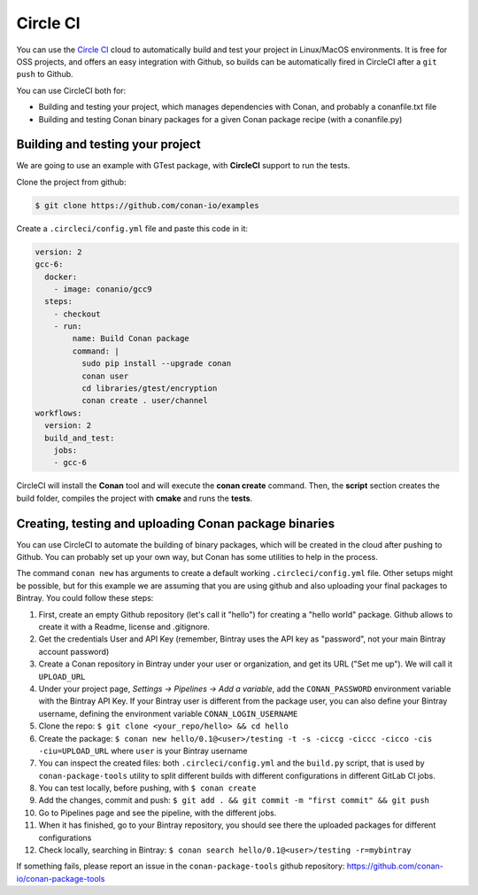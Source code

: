 .. _circleci_integration:


.. _circleci:

|circleci_logo| Circle CI
=============================

You can use the `Circle CI`_ cloud to automatically build and test your project in Linux/MacOS environments.
It is free for OSS projects, and offers an easy integration with Github, so builds can be automatically
fired in CircleCI after a ``git push`` to Github.

You can use CircleCI both for:

- Building and testing your project, which manages dependencies with Conan, and probably a conanfile.txt file
- Building and testing Conan binary packages for a given Conan package recipe (with a conanfile.py)


Building and testing your project
------------------------------------

We are going to use an example with GTest package, with **CircleCI** support to run the tests.


Clone the project from github:


.. code-block:: bash

   $ git clone https://github.com/conan-io/examples


Create a ``.circleci/config.yml`` file and paste this code in it:


.. code-block:: text

  version: 2
  gcc-6:
    docker:
      - image: conanio/gcc9
    steps:
      - checkout
      - run:
          name: Build Conan package
          command: |
            sudo pip install --upgrade conan
            conan user
            cd libraries/gtest/encryption
            conan create . user/channel
  workflows:
    version: 2
    build_and_test:
      jobs:
      - gcc-6


CircleCI will install the **Conan** tool and will execute the **conan create** command.
Then, the **script** section creates the build folder, compiles the project with **cmake** and runs the **tests**.


Creating, testing and uploading Conan package binaries
------------------------------------------------------
You can use CircleCI to automate the building of binary packages, which will be created in the
cloud after pushing to Github. You can probably set up your own way, but Conan has some utilities to help in the process.

The command ``conan new`` has arguments to create a default working ``.circleci/config.yml`` file.
Other setups might be possible, but for this example we are assuming that you are using github and also uploading your final packages to Bintray.
You could follow these steps:

#. First, create an empty Github repository (let's call it "hello") for creating a "hello world" package. Github allows to create it with a Readme, license and .gitignore.
#. Get the credentials User and API Key (remember, Bintray uses the API key as "password", not your main Bintray account password)
#. Create a Conan repository in Bintray under your user or organization, and get its URL ("Set me up"). We will call it ``UPLOAD_URL``
#. Under your project page, *Settings -> Pipelines -> Add a variable*, add the ``CONAN_PASSWORD`` environment variable with the Bintray API Key. If your Bintray user is different from the package user, you can also define your Bintray username, defining the environment variable ``CONAN_LOGIN_USERNAME``
#. Clone the repo: ``$ git clone <your_repo/hello> && cd hello``
#. Create the package: ``$ conan new hello/0.1@<user>/testing -t -s -ciccg -ciccc -cicco -cis -ciu=UPLOAD_URL`` where ``user`` is your Bintray username
#. You can inspect the created files: both ``.circleci/config.yml`` and the ``build.py`` script, that is used by ``conan-package-tools`` utility to split different builds with different configurations in different GitLab CI jobs.
#. You can test locally, before pushing, with ``$ conan create``
#. Add the changes, commit and push: ``$ git add . && git commit -m "first commit" && git push``
#. Go to Pipelines page and see the pipeline, with the different jobs.
#. When it has finished, go to your Bintray repository, you should see there the uploaded packages for different configurations
#. Check locally, searching in Bintray: ``$ conan search hello/0.1@<user>/testing -r=mybintray``

If something fails, please report an issue in the ``conan-package-tools`` github repository: https://github.com/conan-io/conan-package-tools

.. |circleci_logo| image:: ../../images/conan-circleci_logo.png
.. _`Circle CI`: https://circleci.com/
